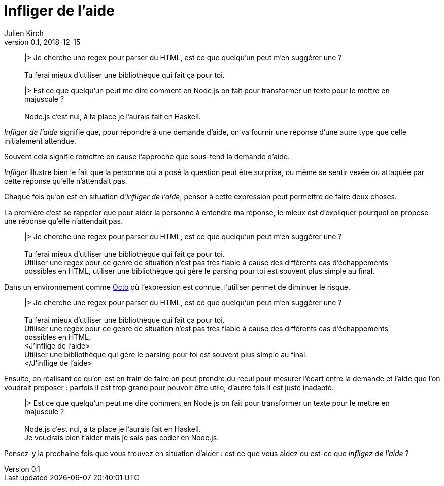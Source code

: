 = Infliger de l'aide
Julien Kirch
v0.1, 2018-12-15
:article_lang: fr
:article_image: angel.jpeg
:article_description: Vocabulaire Octo

[quote]
____
|> Je cherche une regex pour parser du HTML, est ce que quelqu'un peut m'en suggérer une ? +
 +
Tu ferai mieux d'utiliser une bibliothèque qui fait ça pour toi.
____

[quote]
____
|> Est ce que quelqu'un peut me dire comment en Node.js on fait pour transformer un texte pour le mettre en majuscule ? +
 +
Node.js c'est nul, à ta place je l'aurais fait en Haskell.
____

_Infliger de l'aide_ signifie que, pour répondre à une demande d'aide, on va fournir une réponse d'une autre type que celle initialement attendue.

Souvent cela signifie remettre en cause l'approche que sous-tend la demande d'aide.

_Infliger_ illustre bien le fait que la personne qui a posé la question peut être surprise, ou même se sentir vexée ou attaquée par cette réponse qu'elle n'attendait pas.

Chaque fois qu'on est en situation d'_infliger de l'aide_, penser à cette expression peut permettre de faire deux choses.

La première c'est se rappeler que pour aider la personne à entendre ma réponse, le mieux est d'expliquer pourquoi on propose une réponse qu'elle n'attendait pas.

[quote]
____
|> Je cherche une regex pour parser du HTML, est ce que quelqu'un peut m'en suggérer une ? +
 +
[.line-through]#Tu ferai mieux d'utiliser une bibliothèque qui fait ça pour toi.# +
Utiliser une regex pour ce genre de situation n'est pas très fiable à cause des différents cas d'échappements possibles en HTML, utiliser une bibliothèque qui gère le parsing pour toi est souvent plus simple au final.
____

Dans un environnement comme link:https://www.octo.com/fr[Octo] où l'expression est connue, l'utiliser permet de diminuer le risque.

____
|> Je cherche une regex pour parser du HTML, est ce que quelqu'un peut m'en suggérer une ? +
 +
[.line-through]#Tu ferai mieux d'utiliser une bibliothèque qui fait ça pour toi.# +
Utiliser une regex pour ce genre de situation n'est pas très fiable à cause des différents cas d'échappements possibles en HTML. +
<J'inflige de l'aide> +
Utiliser une bibliothèque qui gère le parsing pour toi est souvent plus simple au final. +
</J'inflige de l'aide>
____

Ensuite, en réalisant ce qu'on est en train de faire on peut prendre du recul pour mesurer l'écart entre la demande et l'aide que l'on voudrait proposer : parfois il est trop grand pour pouvoir être utile, d'autre fois il est juste inadapté.

[quote]
____
|> Est ce que quelqu'un peut me dire comment en Node.js on fait pour transformer un texte pour le mettre en majuscule ? +
 +
[.line-through]#Node.js c'est nul, à ta place je l'aurais fait en Haskell.# +
Je voudrais bien t'aider mais je sais pas coder en Node.js.
____

Pensez-y la prochaine fois que vous trouvez en situation d'aider : est ce que vous aidez ou est-ce que _infligez de l'aide_ ?